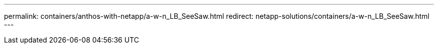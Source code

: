 ---
permalink: containers/anthos-with-netapp/a-w-n_LB_SeeSaw.html
redirect: netapp-solutions/containers/a-w-n_LB_SeeSaw.html
---
